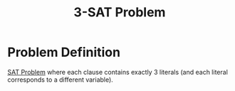 :PROPERTIES:
:ID:       9c719852-2b28-466a-80f8-665e6ab31c30
:END:
#+title: 3-SAT Problem
#+filetags: :np:

* Problem Definition
[[id:ebdac175-91c1-44fc-95a3-1b1b8396d9e5][SAT Problem]] where each clause contains exactly 3 literals (and each literal corresponds to a different variable).
